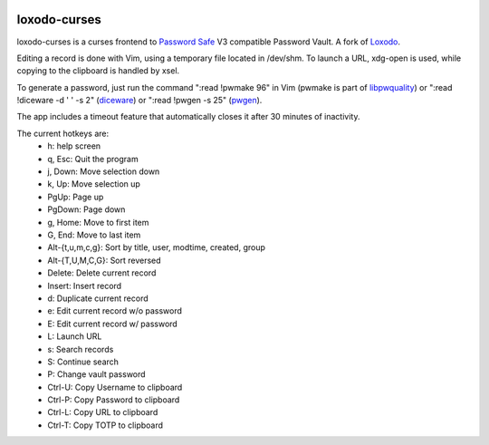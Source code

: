 |pypi| |github|

loxodo-curses
=============

loxodo-curses is a curses frontend to `Password Safe`_ V3 compatible Password Vault.
A fork of `Loxodo`_.

Editing a record is done with Vim, using a temporary file located in /dev/shm. To launch a URL, xdg-open is used, while copying to the clipboard is handled by xsel.

To generate a password, just run the command ":read !pwmake 96" in Vim (pwmake is part of `libpwquality`_)
or ":read !diceware -d ' ' -s 2" (`diceware`_) or ":read !pwgen -s 25" (`pwgen`_).

The app includes a timeout feature that automatically closes it after 30 minutes of inactivity.

The current hotkeys are:
    * h: help screen
    * q, Esc: Quit the program
    * j, Down: Move selection down
    * k, Up: Move selection up
    * PgUp: Page up
    * PgDown: Page down
    * g, Home: Move to first item
    * G, End: Move to last item
    * Alt-{t,u,m,c,g}: Sort by title, user, modtime, created, group
    * Alt-{T,U,M,C,G}: Sort reversed
    * Delete: Delete current record
    * Insert: Insert record
    * d: Duplicate current record
    * e: Edit current record w/o password
    * E: Edit current record w/ password
    * L: Launch URL
    * s: Search records
    * S: Continue search
    * P: Change vault password
    * Ctrl-U: Copy Username to clipboard
    * Ctrl-P: Copy Password to clipboard
    * Ctrl-L: Copy URL to clipboard
    * Ctrl-T: Copy TOTP to clipboard

.. |pypi| image:: https://badgen.net/pypi/v/loxodo-curses
          :target: https://pypi.org/project/loxodo-curses/
.. |github| image:: https://badgen.net/github/tag/shamilbi/loxodo-curses?label=github
            :target: https://github.com/shamilbi/loxodo-curses/
.. _Password Safe: https://www.pwsafe.org/
.. _Loxodo: https://github.com/sommer/loxodo
.. _libpwquality: https://github.com/libpwquality/libpwquality
.. _diceware: https://pypi.org/project/diceware/
.. _pwgen: https://sourceforge.net/projects/pwgen/files/pwgen/
